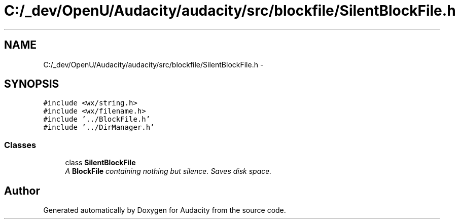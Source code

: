.TH "C:/_dev/OpenU/Audacity/audacity/src/blockfile/SilentBlockFile.h" 3 "Thu Apr 28 2016" "Audacity" \" -*- nroff -*-
.ad l
.nh
.SH NAME
C:/_dev/OpenU/Audacity/audacity/src/blockfile/SilentBlockFile.h \- 
.SH SYNOPSIS
.br
.PP
\fC#include <wx/string\&.h>\fP
.br
\fC#include <wx/filename\&.h>\fP
.br
\fC#include '\&.\&./BlockFile\&.h'\fP
.br
\fC#include '\&.\&./DirManager\&.h'\fP
.br

.SS "Classes"

.in +1c
.ti -1c
.RI "class \fBSilentBlockFile\fP"
.br
.RI "\fIA \fBBlockFile\fP containing nothing but silence\&. Saves disk space\&. \fP"
.in -1c
.SH "Author"
.PP 
Generated automatically by Doxygen for Audacity from the source code\&.
